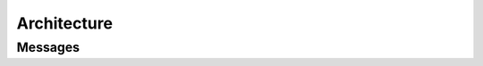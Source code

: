Architecture
############

Messages
--------

.. tikz:: An Example Directive with Caption

    \umlemptyclass{HelloThere}
